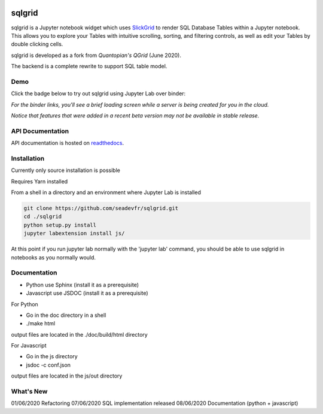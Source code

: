 .. image:: ./grid.png
    :target: https://sqlgrid.readthedocs.io
    :width: 80px
    :align: center
    :alt: sqlgrid

=======
sqlgrid
=======
sqlgrid is a Jupyter notebook widget which uses `SlickGrid <https://github.com/mleibman/SlickGrid>`_ to render SQL Database Tables within a Jupyter notebook. This allows you to explore your Tables with intuitive scrolling, sorting, and
filtering controls, as well as edit your Tables by double clicking cells.

sqlgrid is developed as a fork from `Quantopian's QGrid` (June 2020).

.. image:: https://camo.githubusercontent.com/f08ed0448415ad8a2ffe872f4c1f7a2317667318/68747470733a2f2f6d656469612e7175616e746f7069616e2e636f6d2f6c6f676f732f6f70656e5f736f757263652f71677269642d6c6f676f2d30332e706e67
    :target: https://github.com/quantopian/qgrid
    :width: 80px
    :align: center
    :alt: qgrid

The backend is a complete rewrite to support SQL table model.

Demo
----

Click the badge below to try out sqlgrid using Jupyter Lab over binder:

.. image:: https://beta.mybinder.org/badge.svg
    :target: https://mybinder.org/v2/gh/seadev/sqlgrid-notebooks/master?urlpath=lab


*For the binder links, you'll see a brief loading screen while a server is being created for you in the cloud.*

*Notice that features that were added in a recent beta version may not be available in stable release.*

API Documentation
-----------------
API documentation is hosted on `readthedocs <http://sqlgrid.readthedocs.io/en/latest/>`_.

Installation
------------

Currently only source installation is possible

Requires Yarn installed

From a shell in a directory and an environment where Jupyter Lab is installed

.. code-block::

  git clone https://github.com/seadevfr/sqlgrid.git
  cd ./sqlgrid
  python setup.py install
  jupyter labextension install js/


At this point if you run jupyter lab normally with the 'jupyter lab' command, you should be
able to use sqlgrid in notebooks as you normally would.

Documentation
-------------

* Python use Sphinx (install it as a prerequisite)
* Javascript use JSDOC (install it as a prerequisite)

For Python

* Go in the doc directory in a shell
* ./make html

output files are located in the ./doc/build/html directory

For Javascript

* Go in the js directory
* jsdoc -c conf.json

output files are located in the js/out directory


What's New
----------
01/06/2020 Refactoring
07/06/2020 SQL implementation released
08/06/2020 Documentation (python + javascript)